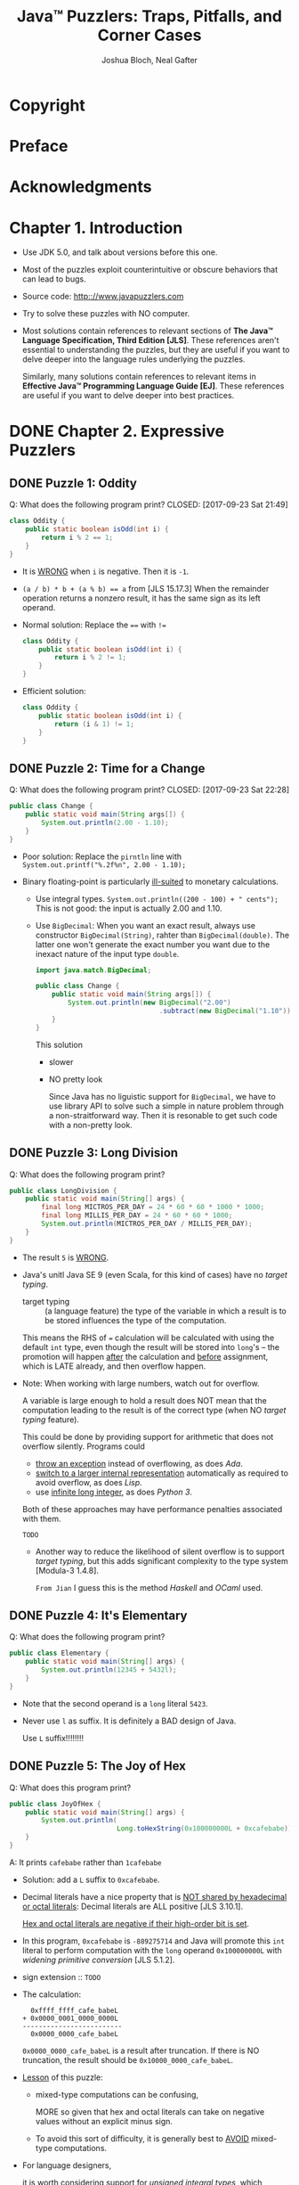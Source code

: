 #+TITLE: Java\trade{} Puzzlers: Traps, Pitfalls, and Corner Cases
#+VERSION: 2005
#+AUTHOR: Joshua Bloch, Neal Gafter
#+STARTUP: entitiespretty

* Copyright
* Preface
* Acknowledgments
* Chapter 1. Introduction
  - Use JDK 5.0, and talk about versions before this one.

  - Most of the puzzles exploit counterintuitive or obscure behaviors that can
    lead to bugs.

  - Source code: http:://www.javapuzzlers.com

  - Try to solve these puzzles with NO computer.

  - Most solutions contain references to relevant sections of *The Java™ Language
    Specification, Third Edition [JLS]*. These references aren't essential to
    understanding the puzzles, but they are useful if you want to delve deeper
    into the language rules underlying the puzzles.

    Similarly, many solutions contain references to relevant items in *Effective
    Java™ Programming Language Guide [EJ]*. These references are useful if you
    want to delve deeper into best practices.

* DONE Chapter 2. Expressive Puzzlers
  CLOSED: [2017-09-24 Sun 00:24]
** DONE Puzzle 1: Oddity
   Q: What does the following program print?
   CLOSED: [2017-09-23 Sat 21:49]
   #+BEGIN_SRC java
     class Oddity {
         public static boolean isOdd(int i) {
             return i % 2 == 1;
         }
     }
   #+END_SRC
   - It is _WRONG_ when ~i~ is negative.
     Then it is ~-1~.

   - ~(a / b) * b + (a % b) == a~ from [JLS 15.17.3]
     When the remainder operation returns a nonzero result, it has the same sign as
     its left operand.

   - Normal solution:
     Replace the ~==~ with ~!=~
     #+BEGIN_SRC java
       class Oddity {
           public static boolean isOdd(int i) {
               return i % 2 != 1;
           }
       }
     #+END_SRC

   - Efficient solution:
     #+BEGIN_SRC java
       class Oddity {
           public static boolean isOdd(int i) {
               return (i & 1) != 1;
           }
       }
     #+END_SRC

** DONE Puzzle 2: Time for a Change
   Q: What does the following program print?
   CLOSED: [2017-09-23 Sat 22:28]
   #+BEGIN_SRC java
     public class Change {
         public static void main(String args[]) {
             System.out.println(2.00 - 1.10);
         }
     }
   #+END_SRC

   - Poor solution:
     Replace the ~pirntln~ line with
     ~System.out.printf("%.2f%n", 2.00 - 1.10);~

   - Binary floating-point is particularly _ill-suited_ to monetary calculations.
     + Use integral types.
       ~System.out.println((200 - 100) + " cents");~
       This is not good: the input is actually 2.00 and 1.10.

     + Use ~BigDecimal~:
       When you want an exact result, always use constructor ~BigDecimal(String)~,
       rahter than ~BigDecimal(double)~. The latter one won't generate the exact
       number you want due to the inexact nature of the input type ~double~.
       #+BEGIN_SRC java
         import java.match.BigDecimal;

         public class Change {
             public static void main(String args[]) {
                 System.out.println(new BigDecimal("2.00")
                                        .subtract(new BigDecimal("1.10")));
             }
         }
       #+END_SRC
       
       This solution
       * slower

       * NO pretty look

         Since Java has no liguistic support for ~BigDecimal~, we have to use
         library API to solve such a simple in nature problem through a
         non-straitforward way. Then it is resonable to get such code with a
         non-pretty look.

** DONE Puzzle 3: Long Division
   CLOSED: [2017-09-23 Sat 22:56]
   Q: What does the following program print?
   #+BEGIN_SRC java
     public class LongDivision {
         public static void main(String[] args) {
             final long MICTROS_PER_DAY = 24 * 60 * 60 * 1000 * 1000;
             final long MILLIS_PER_DAY = 24 * 60 * 60 * 1000;
             System.out.println(MICTROS_PER_DAY / MILLIS_PER_DAY);
         }
     }
   #+END_SRC

   - The result ~5~ is _WRONG_.

   - Java's unitl Java SE 9 (even Scala, for this kind of cases) have no /target
     typing/.
     + target typing :: (a language feature) the type of the variable in which a
                        result is to be stored influences the type of the
                        computation.

     This means the RHS of ~=~ calculation will be calculated with using the
     default ~int~ type, even though the result will be stored into ~long~'s --
     the promotion will happen _after_ the calculation and _before_ assignment,
     which is LATE already, and then overflow happen.

   - Note:
     When working with large numbers, watch out for overflow.

     A variable is large enough to hold a result does NOT mean that the
     computation leading to the result is of the correct type (when NO
     /target typing/ feature).

     This could be done by providing support for arithmetic that does not
     overflow silently. Programs could
     + _throw an exception_ instead of overflowing, as does /Ada/.
     + _switch to a larger internal representation_ automatically as required to
       avoid overflow, as does /Lisp/.
     + use _infinite long integer_, as does /Python 3/.

     Both of these approaches may have performance penalties associated with
     them.

     =TODO=
     + Another way to reduce the likelihood of silent overflow is to support
       /target typing/, but this adds significant complexity to the type system
       [Modula-3 1.4.8].

       =From Jian= I guess this is the method /Haskell/ and /OCaml/ used.

** DONE Puzzle 4: It's Elementary
   CLOSED: [2017-09-23 Sat 23:12]
   Q: What does the following program print?
   #+BEGIN_SRC java
     public class Elementary {
         public static void main(String[] args) {
             System.out.println(12345 + 5432l);
         }
     }
   #+END_SRC

   + Note that the second operand is a ~long~ literal ~5423~.

   + Never use ~l~ as suffix. It is definitely a BAD design of Java.

     Use ~L~ suffix!!!!!!!!

** DONE Puzzle 5: The Joy of Hex
   CLOSED: [2017-09-23 Sat 23:38]
   Q: What does this program print?
   #+BEGIN_SRC java
     public class JoyOfHex {
         public static void main(String[] args) {
             System.out.println(
                                Long.toHexString(0x100000000L + 0xcafebabe));
         }
     }
   #+END_SRC

   A: It prints ~cafebabe~ rather than ~1cafebabe~

   - Solution:
     add a ~L~ suffix to ~0xcafebabe~.
   
   - Decimal literals have a nice property that is _NOT shared by hexadecimal or
     octal literals_: Decimal literals are ALL positive [JLS 3.10.1].

     _Hex and octal literals are negative if their high-order bit is set_.

   - In this program, ~0xcafebabe~ is ~-889275714~ and Java will promote this
     ~int~ literal to perform computation with the ~long~ operand ~0x100000000L~
     with /widening primitive conversion/ [JLS 5.1.2].

   - sign extension :: =TODO=

   - The calculation:
     #+BEGIN_SRC text
         0xffff_ffff_cafe_babeL
       + 0x0000_0001_0000_0000L
       -------------------------
         0x0000_0000_cafe_babeL
     #+END_SRC
     ~0x0000_0000_cafe_babeL~ is a result after truncation.
     If there is NO truncation, the result should be ~0x10000_0000_cafe_babeL~.

   - _Lesson_ of this puzzle:
     + mixed-type computations can be confusing,

       MORE so given that hex and octal literals can take on negative values
       without an explicit minus sign.

     + To avoid this sort of difficulty,
       it is generally best to _AVOID_ mixed-type computations.

   - For language designers,

     it is worth considering support for /unsigned integral types/, which
     eliminate the possibility of sign extension. One might argue that negative
     hex and octal literals should be prohibited, but this would likely
     frustrate programmers, who often use hex literals to represent values whose
     sign is of no significance.

** DONE Puzzle 6: Multicast
   CLOSED: [2017-09-23 Sat 23:54]
   Q: What does this print?
   #+BEGIN_SRC java
     public class Multicase {
         public static void main(String[] args) {
             System.out.println((int) (char) (byte) - 1);
         }
     }
   #+END_SRC

   A: 65535

   - /narrowing primitive conversion/ [JLS 5.1.3],

   - /Sign extension/ is performed
     if the type of the original value is signed;
     zero extension if it is a ~char~,
     regardless of the type to which it is being converted.

   - Because ~byte~ is a _signed type_, /sign extension/ occurs when converting
     the ~byte~ value –1 to a ~char~.

   - Although there is a simple rule describing the sign extension behavior of
     widening primitive conversions between signed and unsigned integral types,
     _it is best not to write programs that depend on it_.

   - Some sanarios:
     + If you are converting from a ~char~ value ~c~ to a /wider type/ and you do
       _NOT_ want /sign extension/,
       * consider using a bit mask for clarity, even though it isn't required:
         ~int i = c & 0xffff~;

       * alternatively, write a comment describing the behavior of the conversion:
         ~int i = c; // Sign extension is not performed~

     + If you are converting from a ~char~ value ~c~ to a /wider integral type/
       and you want /sign extension/:
       cast the ~char~ to a ~short~, which is the same width as a ~char~
       _but signed_.

       Given the subtlety of this code, you should also write a comment:
       ~int i = (short) c; // Cast causes sign extension~

     + If you are converting from a ~byte~ value ~b~ to a ~char~ and you do _NOT_
       want /sign extension/, you must use a bit mask to suppress it. This is a
       common idiom, so no comment is necessary:
       ~char c = (char) (b & 0xff);~

     + If you are converting from a ~byte~ to a ~char~ and you want /sign
       extension/, write a comment:
       ~char c = (char) b; // Sign extension is performed~

   - The LESSON for this puzzle:
     If you can't tell what a programdoes by looking at it, it probably doesn't
     do what you want.

     _Strive for clarity_.
     Although a simple rule describes the /sign extension/ behavior of /widening
     conversions/ involving signed and unsigned integral types, most programmers
     don't know it. If your program depends on it, make your intentions clear.

     To simplify,
     your program should NEVER depends on (for most programmers) confusing
     features without comments.

** TODO Puzzle 7: Swap Meat
   Q: What does the following program print?

** TODO Puzzle 8: Dos Equis
   Q: What does the following program print?

** TODO Puzzle 9: Tweedledum
   Q: What does the following program print?

** TODO Puzzle 10: Tweedledee
   Q: What does the following program print?

* TODO Chapter 3. Puzzlers with Character
  This chapter contains puzzles that concern
  - strings
  - characters
  - other textual data.

** DONE Puzzle 11: The Last Laugh
   CLOSED: [2017-09-24 Sun 01:11]
   Q: What does the following program print?
   #+BEGIN_SRC java
     public class LastLaugh {
         public static void main(String args[]) {
             System.out.print("H" + "a");
             System.out.print('H' + 'a');
         }
     }
   #+END_SRC

   A: ~Ha169~ will be printed out.
      ~'H' + 'a'~ is calculated as ~72 + 97~.

   - ~+~ is overloaded as /concatenation/ for ~String~'s.

     ~+~ is normal integral numbers /plus/ for ~char~'s (/widening primitive
     conversion/ [JLS 5.1.2, 5.6.2] will be applied automatically, the ~char~ is
     promoted to ~int~).

   - Solutions:
     #+BEGIN_SRC java
       // #1
       StringBuffer sb = new StringBuffer();
       sb.append('H');
       sb.append('a');
       System.out.println(sb);


       // #2
       System.out.print("" + 'H' + 'a');


       // #3 - new to Java 5.0
       System.out.printf("%c%c", 'H', 'a');


       // #4
       System.out.print(new String(new char[]{'H', 'a'}));


       // #5
       System.out.print(System.out.format("%c%c", 'H', 'a'));


       // #6
       System.out.print(new StringBuilder().append('H').append('a'));


       // #7
       System.out.print(String.valueOf('H') + 'a');
     #+END_SRC

   - The ~+~ operator performs string concatenation iff _at least one_ of its
     operands is of type ~String~; otherwise, it performs addition.

   - A lesson for language designers:
     /Operator overloading/, even to the limited extent that it is supported in
     Java, can be confusing.

     _It may have been a mistake to overload the ~+~ operator for ~String~'s
     concatenation_.

** DONE Puzzle 12: ABC
   CLOSED: [2017-09-24 Sun 23:05]
   Q: What does the following program print?
   #+BEGIN_SRC java
     public class Abc {
         public static void main(String[] args) {
             String letters = "ABC";
             char[] numbers = {'1', '2', '3'};
             System.out.println(letters + " easy as " + numbers);
         }
     }
   #+END_SRC
   
   A: =ABC easy as [C@16f0472= (the hash code part changes everytime)

   - Although ~char~ is an /integral type/, many libraries treat it specially,
     because ~char~ values usually represent characters rather than integers.

     For example, passing a ~char~ value to ~println~ prints a Unicode character
     rather than its numerical code.

     + Character arrays get similar special treatment:
       The ~char[]~ overloading of ~println~ prints all of the characters
       contained in the array, and the ~char[]~ overloadings of ~String.valueOf~
       and ~StringBuffer.append~ behave analogously.

       This is why ~System.out.println(numbers)~ will do the right thing, and
       print =123= out.

     + The string concatenation operator, however, is not defined in terms of
       these methods. It performs /string conversion/ on its operands and then
       concatenate the result strings. Since ~char[]~ class only inherits the
       ~toString~ method from ~Object~ [JLS 10.7].

   - The =[C= part can be get through ~letters.getClass().getName()~.

   - Solutions:
     #+BEGIN_SRC java
       // #1
       System.out.println(letters + " easy as " +
                          String.valueOf(numbers));


       // #2
       System.out.print(letters + " easy as ");
       System.out.println(numbers);
     #+END_SRC
     + The reason that ~String.valueOf~ and ~System.out.println~ can work as we
       want is we have a right type ~char[]~.

     + Invokes the wrong overloading due to an improper type.
       For example, replce the original ~numbers~ declaration line with
       ~Object numbers = new char[] { '1', '2', '3' };~

   - To summarize,
     + ~char~ arrays is NOT strings.

     + _To convert a ~char~ array to a string, invoke ~String.valueOf(char[])~._

      Some library methods do provide stringlike support for ~char~ arrays,
      typically having one overloading for ~Object~ and another for ~char[]~; only
      the latter has the desired behavior.

   - The lesson for language designers:
     the ~char[]~ type should probably have overridden ~toString~ to return the
     characters contained in the array.

     More generally, the array types should probably have overridden ~toString~
     to return a string representation of the contents of the array.

** DONE Puzzle 13: Animal Farm
   CLOSED: [2017-09-24 Sun 23:43]
   Q: What does the following program print?
   #+BEGIN_SRC java
     public class AnimalFarm {
         public static void main(String[] args) {
             final String pig = "length: 10";
             final String dog = "length: " + pig.length();
             System.out.println("Animals are equal: "
                                + pig == dog);
         }
     }
   #+END_SRC

   A: =false=

   - In Java, ~==~ is used to compare identity.
     When compare identity, we need to consider /interned/ [JLS 15.28].

     Two constant expressions of type ~String~ represent identical object
     references. However, in the example above, ~dog~ is not initialized with a
     constant expression.

     Thus, ~pig == dog~ should be ~false~. However, this is not the real problem
     for this puzzle.

   - The actual problem of this puzzle is:
     The precedences of ~+~ (plus) and ~+~ (concatenation) are different.
     The argument of ~System.out.println~ is actually
     ~("Animal are equal: " + pig) == dog~

   - NOTE:
     + When using the string concatenation operator, always parenthesize
       nontrivial operands.

     + Never write code that depends on /interning/ of string constants.

       /interning/ is a tool used in design to reduce the memory footprint of the
       virtual machine, _NOT as a tool for programmers_.

       If you made a mistake due to /interning/, the compiler cannot help you --
       /string literal/ is also of type ~String~.

     + Use ~equals~ method.
       ~System.out.println("Animals are equal: " + pig.equals(dog));~

   - TWO lessons for language designers:
     + this implies that it is problematic to overload the ~+~ operator to
       perform string concatenation,

     + /reference equality/ is more confusing than /value equality/ for immutable
       types,

       Perhaps the ~==~ operator SHOULD perform /value comparisons/ when applied
       to immutable reference types.
         One way to achieve this would be to make the ~==~ operator a shorthand
       for the ~equals~ method, and to provide a _separate_ method to perform
       reference identity comparison, akin to ~System.identityHashCode~.

** DONE Puzzle 14: Escape Rout
   CLOSED: [2017-09-25 Mon 03:01]
   Q: What does the following program print?
   #+BEGIN_SRC java
     public class EscapeRout {
         public static void main(String[] args) {
             // \u0022 is the Unicode escape for double quote (")
             System.out.println("a\u0022.length() + \u0022b".length());
         }
     }
   #+END_SRC

   A: =2=

   - _Java provides no special treatment for Unicode escapes within string
     literals._

     The compiler translates Unicode escapes into the characters they represent
     before it parses the program into tokens, such as string literals [JLS 3.2].

     This means the ~println~ line above can be written, and is also usually
     written as ~System.out.println("a".length() + "b".length());~

   - escape sequences ::
        For example,
     + ~\'~
     + ~\"~
     + ~\n~
     + ~\t~
     + ~\[~
     + ~\\~

   - octal escape :: =TODO=
                     NO explanation.

   - In summary,
     + prefer /escape sequences/ to /Unicode escapes/ in string and character
       literals.

     + /Unicode escapes/ can be confusing because they are processed so _EARLY_
       in the compilation sequence.

     + Do not use (or NEVER use) /Unicode escapes/ to represent ASCII characters.
       Inside of /string/ and /character literals/, use /escape sequences/;
       outside of these literals, insert ASCII characters directly into the source file.

** TODO Puzzle 15: Hello Whirled
** TODO Puzzle 16: Line Printer
** TODO Puzzle 17: Huh?
** TODO Puzzle 18: String Cheese
** TODO Puzzle 19: Classy Fire
** TODO Puzzle 20: What's My Class?
** TODO Puzzle 21: What's My Class, Take 2
** TODO Puzzle 22: Dupe of URL
** TODO Puzzle 23: No Pain, No Gain

* TODO Chapter 4. Loopy Puzzlers
  All the puzzles in this chapter concern loops.
** TODO Puzzle 24: A Big Delight in Every Byte
   Q: What does the following program print?
   #+BEGIN_SRC java
     public class BigDelight {
         public static void main(String[] args) {
             for (byte b = Byte.MIN_VALUE; b < Byte.MAX_VALUE; b++) {
                 if (b == 0x90)
                     System.out.print("Joy!");
             }
         }
     }
   #+END_SRC

   A: Nothing 

   - ~0x90~ (+144) is out of the range (-128 ~ 127).

   - mixed-type comparison ::
        For example, in the above example code, compare ~byte~ value with ~int~
        value.

        Note: ~0x90~ is no doubt a ~int~ value. Want to change its type? Try to
        cast it.

   - 

** DONE Puzzle 25: Inclement Increment
   CLOSED: [2017-09-27 Wed 19:42]
   Q: What does the following program print?
   #+BEGIN_SRC java
     public class Increment {
         public static void main(String[] args) {
             int j = 0;
             for (int i = 0; i < 100; i++)
                 j = j++;

             System.out.println(j);
         }
     }
   #+END_SRC

   A: 0, which is just the value of ~j~ before this loop.

   - The origin of this problem is the ~j = j++~ line.
     This line is equivalent to:
     #+BEGIN_SRC java
       int tmp = j;
       j = j + 1;
       j = tmp;
     #+END_SRC

   - The lesson here is the same as the one we learn from Puzzle 7:
     Do NOT assign to the same variable more than once in a single expression.

     An expression containing multiple assignments to the same variable is
     confusing and seldom does what you want.

** DONE Puzzle 26: In the Loop
   CLOSED: [2017-09-27 Wed 20:05]
   Q: What does the following program print?
   #+BEGIN_SRC java
     public class InTheLoop {
         public static final int END = Integer.MAX_VALUE;
         public static final int START = END - 100;

         public static void main(String[] args) {
             int count = 0;
             for (int i = START; i <= END; i++)
                 count++;
             System.out.println(count);
         }
     }
   #+END_SRC

   A: infinite loop, and nothing will be printed out.

   - When ~i~ equals ~END~ (~Integer.MAX_VALUE~), ~i++~ should still be
     perfromed, and the result is the new ~i~ has the value of
     ~Integer.MIN_VALUE~.

   - Solutions:
     + ~for (long i = START; i <= END; i++)~

     + A solution of not pretty but doesn't resort to ~long~ type:
       #+BEGIN_SRC java
         int i = START;

         do {
             count++;
         } while (i++ != END);
       #+END_SRC

   - =IMPORTANT= =TODO=
     Given the paramount importance of clarity and simplicity, it is almost
     always better to use a long index under these circumstances,

     with perhaps _one exception_: If you are iterating over all (or nearly all)
     the int values, it's about twice as fast to stick with an int.
     #+BEGIN_SRC java
       // Apply the function `f` to all four billion `int` values
       int i = Integer.MIN_VALUE;

       do {
           f(i);
       } while (i++ != Integer.MAX_VALUE);
     #+END_SRC

   - The lesson for language designers is the same as that of Puzzle 3:
     + It may be worth considering support for arithmetic that does not overflow
       silently.

     + Also, it may be worth providing support for loops designed specifically to
       iterate over ranges of integral values, as many languages do =TODO=
       (=From Jian= I know a lot, but most of them use /map/ or /foreach/ form).

** TODO Puzzle 27: Shifty i's
   Q: What does the following program print?
   #+BEGIN_SRC java
     public class Shifty {
         public static void main(String[] args) {
             int i = 0;
             while (-1 << i ! = 0)
                 i++;
             System.out.println(i);
         }
     }
   #+END_SRC
   A: =TODO= 

** TODO Puzzle 28: Looper
   Q: What does the following program print?
   A: 

** TODO Puzzle 29: Bride of Looper
   Q: What does the following program print?
   A: 

** TODO Puzzle 30: Son of Looper
   Q: What does the following program print?
   A: 

** DONE Puzzle 31: Ghost of Looper
   CLOSED: [2017-09-27 Wed 21:52]
   =IMPORTANT=
   Q: Provide a declaration for ~i~ that turns this loop into an infinite loop:
   #+BEGIN_SRC java
     while (i != 0)
         i >>>= 1;
   #+END_SRC

   A: Any negative number of type ~byte~ or ~short~.

   - compound assignment operator ::
     + ~*=~
     + ~/=~
     + ~%=~
     + ~+=~
     + ~-=~
     + ~<<=~
     + ~>>=~
     + ~>>>=~
     + ~&=~
     + ~^=~
     + ~|=~

   - Since ~>>>~ is an /unsigned right-shift operator/,
     if there is NO
     1. *widening* with (nigative) sign extension
     2. THEN *narrowing* 
     No infinite loop can be constructed.

     Only /unsigned right-shift operator/ cannot ever satisfy this requirement.

   - However, there is NOT ONLY /unsigned right-shift operator/.
     We have /compound assignment operator/!!!

     An _UNFORTUNATE fact_ about the /compound assignment operators/:
     they can _SILENTLY_ perform /narrowing primitive conversions/ [JLS 15.26.2],
     which are conversions from one numeric type to a less expressive numeric
     type. /Narrowing primitive conversions/ can lose information about the
     magnitude or precision of numeric values [JLS 5.1.3].

     + To make this concrete, suppose we have ~short i = -1~;
       1. Promotion
          the value of ~i~ is promoted to an ~int~.
            All arithmetic operations do this to operands of type ~short~,
          ~byte~, or ~char~. This promotion is a /widening primitive conversion/
          (with /sign extension/), so NO info is lost.

           ~(short)0xffff~  --> ~0xffffffff~

       2. Shift
          ~0xffffffff~  --> ~0x7fffffff~

       3. Finally, /narrowing primitive conversion/
          To save a ~int~ value to a ~short~ variable, do the /narrowing primitive
          conversion/.
          ~0x7fffffff~ --> ~(short)0xffff~

          _Back to where we start_

     + The above steps can be applied to and any signed narrow integral (~short~
       or ~byte~, but NOT ~char~) values, and construct a infinite loop.

   - In summary,
     _Do NOT use compound assignment operators on ~short~, ~byte~, or ~char~
     variables._
     (=From Jian= this is a general principle, though in this specific puzzle, we
      cannot use ~char~ to construct a infinite loop -- here we need /signed narrow
      primitive integral types/ and ~char~ is _unsigned_.

   - The lesson for language designers:
     languages _SHOULD NOT_ perform /narrowing conversions/ _SILENTLY_.

     One could well argue that Java should have disallowed the use of /compound
     assignment operators/ on ~short~, ~byte~, and ~char~ variables.

** DONE Puzzle 32: Curse of Looper
   CLOSED: [2017-09-28 Thu 20:19]
   Q: Provide declarations for ~i~ and ~j~ that turn this loop into an infinite
   loop:
   #+BEGIN_SRC java
     while (i <= j && j <= i && i != j) {
     }
   #+END_SRC

   A: Use boxed type.

   - The relation on the real numbers is said to be /antisymmetric/. Java's ~<=~
     operator used to be /antisymmetric/ _BEFORE_ release 5.0, _but no longer_.

   - UNTIL release 5.0, Java's /numerical comparison operators/ (~<~, ~<=~, ~>~,
     and ~>=~) required both of their operands to be of a primitive numeric type
     (~byte~, ~char~, ~short~, ~int~, ~long~, ~float~, or ~doulbe~) [JLS215.20.1]

   - In release 5.0, the specification was _CHANGED_ to say that the type of each
     operand must be _convertible_ to a primitive numeric type [JLS 15.20.1,
     5.1.8].

   - The ~<=~ operator is NOT antisymmetric on operands of these types, because
     Java's /equality operators/ (~==~ and ~!=~) perform reference indentity
     comparison rather than value comparison when applied to object references.

   - Here is one solution to the given question:
     #+BEGIN_SRC java
       Integer i = new Integer(0);
       Integer j = new Integer(0);
     #+END_SRC

     The first two subexpressions (~i <= j~ and ~j <= i~) perform /unboxing
     conversions/ [JLS 5.1.8] on ~i~ and ~j~ and compare the resulting ~int~
     values numerically.

     The third subexpression (~i != j~) performss an /identity comparison/ on the
     object references ~i~ and ~j~.

   - The reason that we have this wierd and error-prone feature is that we have
     to maintain the backward compaitability -- use ~==~ and ~!=~ to compare the
     /identity comparison/ is NOT a good design, but we cannot just change it.

   - In summary, there is a _fundamental difference_ in the way numerical
     comparison operators and equality operators behave when both operands are
     of boxed numeric types: Numerical comparison operators perform value
     comparisons, while equality operators performreference identity
     comparisons.

   - For the language designers, designers should think about how the language
     might evolve and should attempt to minimize constraints on evolution.

** TODO Puzzle 33: Looper Meets the Wolfman
   Q: What does the following program print?
   A: 

** TODO Puzzle 34: Down for the Count
   Q: What does the following program print?
   #+BEGIN_SRC java
     public class Count {
         public static void main(String[] args) {
             final int START = 2000000000;
             int count = 0;
             for (float f = START; f < START + 50; f++)
                 count++;
             System.out.println(count);
         }
     }
   #+END_SRC

   A: =0=

   - =TODO=

** DONE Puzzle 35: Minute by Minute
   CLOSED: [2017-09-28 Thu 21:10]
   Q: What does the following program print?
   #+BEGIN_SRC java
     public class Clock {
         public static void main(String[] args) {
             int minutes = 0;
             for (int ms = 0; ms < 60 * 60 * 1000; ms++)
                 fir (ms % 60*1000 == 0)
                     minutes++;
             system.out.println(minutes);
         }
     }
   #+END_SRC

   A: =6000=

   - ~ms % 60*1000~ is actually ~(ms % 60) * 1000~ rather than ~ms % (60*1000)~.

   - It seems the solution is learn the precedence of operators and add
     parentheses.

     However, this solution is NOT good.

   - A better way to fix the program - _repalce all magic numbers with approriate-
     ly_ named constants:
     #+BEGIN_SRC java
       public class Clock {
           private static final int MS_PER_HOUR = 60 * 60 * 1000;
           private static final int MS_PER_MINUTE = 60 * 1000;

           public static void main(String[] args) {
               int minutes = 0;
               for (int ms = 0; ms < MS_PER_HOUR; ms++)
                   if (ms % MS_PER_MINUTE == 0)
                       minutes++;
               System.out.println(minutes);
           }
       }
     #+END_SRC

   - The lesson we learned here:
     _NEVER use spacing to express grouping; use paretheses._
     Spacing can be deceptive, but parentheses never lie.

     =From Jian= When the programmer is 100% sure about what he/she is doing, use
     space to express grouping is NOT a bad idea.

* TODO Chapter 5. Exceptional Puzzlers
  - The puzzles in this chapter concern exceptions and the closely related
    ~try-finally~ statement.

  - A word of caution: _Puzzle 44_ is exceptionally difficult.

** DONE Puzzle 36: Indecision
   CLOSED: [2017-10-03 Tue 18:54]
   Q: Is the code below legal? If it is, what will it print.
   #+BEGIN_SRC java
     public class Indecisive {
         public static void main(String[] args) {
             System.out.println(decision());
         }

         static boolean decision() {
             try {
                 return true;
             } finally {
                 return false;
             }
         }
     }
   #+END_SRC

   A: It is compiled without any error.
      It will print =false=.

   - [JLS 14.20.2]
     #+BEGIN_QUOTE
     In a ~try-finally~ statement, the ~finally~ block is always executed when
     control leaves the ~try~ block.
     #+END_QUOTE

     This is true whether the ~try~ block completes normally or _abruptly_.

     _abrupt completion_ of a statement or block occurs when:
     + it throws an exception
     + it executes a ~break~ or ~continue~ to an enclosing statement
     + it executes a ~return~ from the method (as in THIS program)

   - Discarding the reason for abrupt completion is almost never what you want,
     because the original reason for abrupt completion might be important to the
     behavior of a program.

   - In summary,
     every ~finally~ block should complete normally, barring an unchecked
     exception.

     Never exit a ~finally~ block with a ~return~, ~break~, ~continue~, or
     ~throw~, and Never allow a checked exception to propagate out of a ~finally~
     block.

   - For language designers,
     =TODO= =???= =Re-read=
     ~finally~ blocks should perhaps be required to complete normally in the
     absence of unchecked exceptions. Toward this end, a ~try-finally~ construct
     would require that the ~finally~ block can complete normally [JLS 14.21]. A
     return, break, or ~continue~ statement that transfers control out of a
     ~finally~ block would be disallowed, as would any statement that could cause
     a checked exception to propagate out of the ~finally~ block.

** DONE Puzzle 37: Exceptionally Arcane
   CLOSED: [2017-10-03 Tue 19:25]
   Q: What does each of the following three programs do?
      Do NOT assume that all of them compile:
      #+BEGIN_SRC java
        import java.io.IOException;

        // #1
        public class Arcane1 {
            public static void main(String[] args) {
                try {
                    System.out.println("Hello world");
                } catch (IOException e) {
                    System.out.println("I've never seen println fail!");
                }
            }
        }


        // #2
        public class Arcane2 {
            public static void main(String[] args) {
                try {
                    // If you have nothing nice to say, say nothing
                } catch (Exception e) {
                    System.out.println("This can't happen");
                }
            }
        }


        // #3
        interface Type1 {
            void f() throws CloneNotSupportedException;
        }

        interface Type2 {
            void f() throws InterruptedException;
        }

        interface Type3 extends Type1, Type2 {
        }

        public class Arcane3 implements Type3 {
            public void f() {
                System.out.println("Hello world");
            }

            public static void main(String[] args) {
                Type3 t3 = new Arcane3();
                t3.f();
            }
        }
      #+END_SRC

      A:
         =#1= can't be compiled

         [JLS 11.2.3]
         It is a compile-time error for a ~catch~ clause to catch a checked
         exception type ~E~ if the corresponding ~try~ clause can't ~throw~ an
         exception of some SUBTYPE of ~E~.


         =#2= can be compiled

         It seems that #2 is similar to #1. You many think it cannot be compiled.
         However, this is a _corner case_:
         The JLS is not terribly clear on this point,
         ~catch~ clauses that catch ~Exception~ or ~Throwable~ are legal
         regardless of the contents of the corresponding ~try~ clause.

         However, this ~try-catch~ is meaningless


         =#3= can be compiled
         The set of /checked exceptions/ that a method can throw is the
         _INTERSECTION of the sets_ of checked exceptions that it is declared to
         throw in all applicable types, NOT the UNION.

         As a result, the ~f~ method on an object whose static type is ~Type3~
         can't throw any /checked exceptions/ at all. Therefore

      - In summary,
        there is NO subtle bugs in this puzzle, but they can be a bit surprising
        the first time you see them.

** TODO Puzzle 38: The Unwelcome Guest
   Q: xxx
   #+BEGIN_SRC java
     public class UnwelcomeGuest {
         public static final long GUEST_USER_ID = -1;

         private static final long USER_ID;

         static {
             try {
                 USER_ID = getUserIdFromEnvironment();
             } catch (IdUnavailableException e) {
                 USER_ID = GUEST_USER_ID;
                 System.out.println("Logging in as guest");
             }
         }

         private static long getUserIdFromEnvironment()
             throws IdUnavailableException {
             throw new IdUnavailableException();  // Simulate an error
         }

         public static void main(String[] args) {
             System.out.println("User ID: " + USER_ID);
         }
     }

     class IdUnavailableException extends Exception {
         IdUnavailableException() { }
     }
   #+END_SRC

   A: xxx

** TODO Puzzle 39: Hello, Goodbye
** TODO Puzzle 40: The Reluctant Constructor
** TODO Puzzle 41: Field and Stream
** TODO Puzzle 42: Thrown for a Loop
** TODO Puzzle 43: Exceptionally Unsafe
** TODO Puzzle 44: Cutting Class
** TODO Puzzle 45: Exhausting Workout

* TODO Chapter 6. Classy Puzzlers
** Puzzle 46: The Case of the Confusing Constructor
** Puzzle 47: Well, Dog My Cats!
** Puzzle 48: All I Get Is Static
** Puzzle 49: Larger Than Life
** Puzzle 50: Not Your Type
** Puzzle 51: What's the Point?
** Puzzle 52: Sum Fun
** Puzzle 53: Do Your Thing
** Puzzle 54: Null and Void
** Puzzle 55: Creationism

* TODO Chapter 7. Library Puzzlers
** Puzzle 56: Big Problem
** Puzzle 57: What's in a Name?
** Puzzle 58: Making a Hash of It
** Puzzle 59: What's the Difference?
** Puzzle 60: One-Liners
** Puzzle 61: The Dating Game
** Puzzle 62: The Name Game
** Puzzle 63: More of the Same
** Puzzle 64: The Mod Squad
** Puzzle 65: A Strange Saga of a Suspicious Sort

* TODO Chapter 8. Classier Puzzlers
** Puzzle 66: A Private Matter
** Puzzle 67: All Strung Out
** Puzzle 68: Shades of Gray
** Puzzle 69: Fade to Black
** Puzzle 70: Package Deal
** Puzzle 71: Import Duty
** Puzzle 72: Final Jeopardy
** Puzzle 73: Your Privates Are Showing
** Puzzle 74: Identity Crisis
** Puzzle 75: Heads or Tails?
** A Glossary of Name Reuse

* TODO Chapter 9. More Library Puzzlers
** Puzzle 76: Ping Pong
** Puzzle 77: The Lock Mess Monster
** Puzzle 78: Reflection Infection
** Puzzle 79: It's a Dog's Life
** Puzzle 80: Further Reflection
** Puzzle 81: Charred Beyond Recognition
** Puzzle 82: Beer Blast
** Puzzle 83: Dyslexic Monotheism
** Puzzle 84: Rudely Interrupted
** Puzzle 85: Lazy Initialization

* TODO Chapter 10. Advanced Puzzlers
** Puzzle 86: Poison-Paren Litter
** Puzzle 87: Strained Relations
** Puzzle 88: Raw Deal
** Puzzle 89: Generic Drugs
** Puzzle 90: It's Absurd, It's a Pain, It's Superclass!
** Puzzle 91: Serial Killer
** Puzzle 92: Twisted Pair
** Puzzle 93: Class Warfare
** Puzzle 94: Lost in the Shuffle
** Puzzle 95: Just Desserts

* TODO Appendix A. Catalog of Traps and Pitfalls
** Section 1. Lexical Issues
** Section 2. Integer Arithmetic
** Section 3. Floating-Point Arithmetic
** Section 4. Expression Evaluation
** Section 5. Flow of Control
** Section 6. Class Initialization
** Section 7. Instance Creation and Destruction
** Section 8. Other Class- and Instance-Related Topics
** Section 9. Name Reuse
** Section 10. Strings
** Section 11. I/O
** Section 12. Threads
** Section 13. Reflection
** Section 14. Serialization
** Section 15. Other Libraries

* TODO Appendix B. Notes on the Illusions
** Ambiguous Figures
** Impossible Figures
** Geometrical Illusions: Size
** Geometrical Illusions: Direction
** Subjective Contours
** Anomalous Motion Illusions
** Illusions of Lightness
** Compound Illusions

* TODO References
* Index
